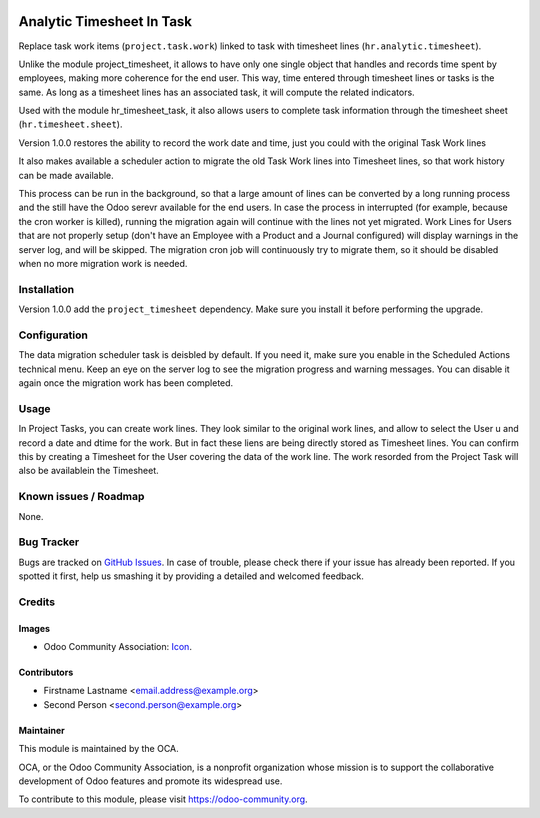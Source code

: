 .. image:: https://img.shields.io/badge/licence-AGPL--3-blue.svg
   :target: http://www.gnu.org/licenses/agpl-3.0-standalone.html
   :alt: License: AGPL-3

==========================
Analytic Timesheet In Task
==========================

Replace task work items (``project.task.work``) linked to task with
timesheet lines (``hr.analytic.timesheet``).

Unlike the module project_timesheet, it allows to have only one single
object that handles and records time spent by employees, making more
coherence for the end user. This way, time entered through timesheet
lines or tasks is the same. As long as a timesheet lines has an
associated task, it will compute the related indicators.

Used with the module hr_timesheet_task, it also allows users to complete
task information through the timesheet sheet (``hr.timesheet.sheet``).

Version 1.0.0 restores the ability to record the work date and time,
just you could with the original Task Work lines

It also makes available a scheduler action to migrate the old Task Work lines
into Timesheet lines, so that work history can be made available.

This process can be run in the background,
so that a large amount of lines can be converted by a long running
process and the still have the Odoo serevr available for the end users.
In case the process in interrupted (for example, because
the cron worker is killed), running the migration again will continue
with the lines not yet migrated.
Work Lines for Users that are not properly setup (don't have an
Employee with a Product and a Journal configured) will display warnings
in the server log, and will be skipped. The migration cron job will
continuously try to migrate them, so it should be disabled
when no more migration work is needed.


Installation
============

Version 1.0.0 add the ``project_timesheet`` dependency.
Make sure you install it before performing the upgrade.


Configuration
=============

The data migration scheduler task is deisbled by default.
If you need it, make sure you enable in the Scheduled Actions technical menu.
Keep an eye on the server log to see the migration progress and warning messages.
You can disable it again once the migration work has been completed.


Usage
=====

In Project Tasks, you can create work lines.
They look similar to the original work lines, and allow to select the User u
and record a date and dtime for the work.
But in fact these liens are being directly stored as Timesheet lines.
You can confirm this by creating a Timesheet for the User covering the data of
the work line. The work resorded from the Project Task will also be availablein the Timesheet.

.. image:: https://odoo-community.org/website/image/ir.attachment/5784_f2813bd/datas
   :alt: Try me on Runbot
   :target: https://runbot.odoo-community.org/runbot/117/8.0

.. repo_id is available in https://github.com/OCA/maintainer-tools/blob/master/tools/repos_with_ids.txt
.. branch is "8.0" for example

Known issues / Roadmap
======================

None.


Bug Tracker
===========

Bugs are tracked on `GitHub Issues
<https://github.com/OCA/{project_repo}/issues>`_. In case of trouble, please
check there if your issue has already been reported. If you spotted it first,
help us smashing it by providing a detailed and welcomed feedback.

Credits
=======

Images
------

* Odoo Community Association: `Icon <https://github.com/OCA/maintainer-tools/blob/master/template/module/static/description/icon.svg>`_.

Contributors
------------

* Firstname Lastname <email.address@example.org>
* Second Person <second.person@example.org>

Maintainer
----------

.. image:: https://odoo-community.org/logo.png
   :alt: Odoo Community Association
   :target: https://odoo-community.org

This module is maintained by the OCA.

OCA, or the Odoo Community Association, is a nonprofit organization whose
mission is to support the collaborative development of Odoo features and
promote its widespread use.

To contribute to this module, please visit https://odoo-community.org.
